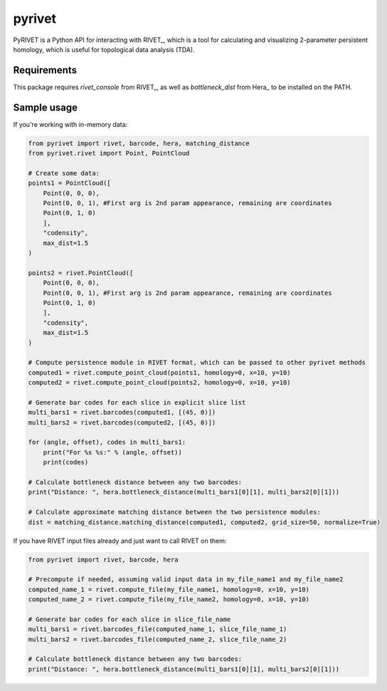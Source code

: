 pyrivet
======

PyRIVET is a Python API for interacting with RIVET_, which is a tool for calculating and
visualizing 2-parameter persistent homology, which is useful for topological data analysis (TDA).

Requirements
------------

This package requires `rivet_console` from RIVET_, as well as `bottleneck_dist` from Hera_ to be installed on the PATH.

Sample usage
------------

If you're working with in-memory data:

.. code-block:: python

    from pyrivet import rivet, barcode, hera, matching_distance
    from pyrivet.rivet import Point, PointCloud

    # Create some data:
    points1 = PointCloud([
        Point(0, 0, 0),
        Point(0, 0, 1), #First arg is 2nd param appearance, remaining are coordinates
        Point(0, 1, 0)
        ],
        "codensity",
        max_dist=1.5
    )

    points2 = rivet.PointCloud([
        Point(0, 0, 0),
        Point(0, 0, 1), #First arg is 2nd param appearance, remaining are coordinates
        Point(0, 1, 0)
        ],
        "codensity",
        max_dist=1.5
    )

    # Compute persistence module in RIVET format, which can be passed to other pyrivet methods
    computed1 = rivet.compute_point_cloud(points1, homology=0, x=10, y=10)
    computed2 = rivet.compute_point_cloud(points2, homology=0, x=10, y=10)

    # Generate bar codes for each slice in explicit slice list
    multi_bars1 = rivet.barcodes(computed1, [(45, 0)])
    multi_bars2 = rivet.barcodes(computed2, [(45, 0)])

    for (angle, offset), codes in multi_bars1:
        print("For %s %s:" % (angle, offset))
        print(codes)

    # Calculate bottleneck distance between any two barcodes:
    print("Distance: ", hera.bottleneck_distance(multi_bars1[0][1], multi_bars2[0][1]))

    # Calculate approximate matching distance between the two persistence modules:
    dist = matching_distance.matching_distance(computed1, computed2, grid_size=50, normalize=True)


If you have RIVET input files already and just want to call RIVET on them:

.. code-block:: python

    from pyrivet import rivet, barcode, hera

    # Precompute if needed, assuming valid input data in my_file_name1 and my_file_name2
    computed_name_1 = rivet.compute_file(my_file_name1, homology=0, x=10, y=10)
    computed_name_2 = rivet.compute_file(my_file_name2, homology=0, x=10, y=10)

    # Generate bar codes for each slice in slice_file_name
    multi_bars1 = rivet.barcodes_file(computed_name_1, slice_file_name_1)
    multi_bars2 = rivet.barcodes_file(computed_name_2, slice_file_name_2)

    # Calculate bottleneck distance between any two barcodes:
    print("Distance: ", hera.bottleneck_distance(multi_bars1[0][1], multi_bars2[0][1]))



.. _RIVET:http://rivet.online
.. _Hera:https://bitbucket.org/grey_narn/hera
